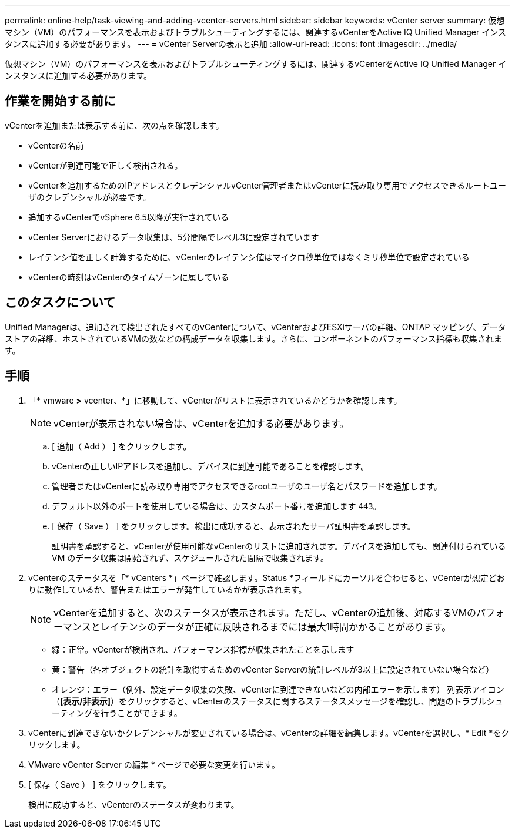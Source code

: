 ---
permalink: online-help/task-viewing-and-adding-vcenter-servers.html 
sidebar: sidebar 
keywords: vCenter server 
summary: 仮想マシン（VM）のパフォーマンスを表示およびトラブルシューティングするには、関連するvCenterをActive IQ Unified Manager インスタンスに追加する必要があります。 
---
= vCenter Serverの表示と追加
:allow-uri-read: 
:icons: font
:imagesdir: ../media/


[role="lead"]
仮想マシン（VM）のパフォーマンスを表示およびトラブルシューティングするには、関連するvCenterをActive IQ Unified Manager インスタンスに追加する必要があります。



== 作業を開始する前に

vCenterを追加または表示する前に、次の点を確認します。

* vCenterの名前
* vCenterが到達可能で正しく検出される。
* vCenterを追加するためのIPアドレスとクレデンシャルvCenter管理者またはvCenterに読み取り専用でアクセスできるルートユーザのクレデンシャルが必要です。
* 追加するvCenterでvSphere 6.5以降が実行されている
* vCenter Serverにおけるデータ収集は、5分間隔でレベル3に設定されています
* レイテンシ値を正しく計算するために、vCenterのレイテンシ値はマイクロ秒単位ではなくミリ秒単位で設定されている
* vCenterの時刻はvCenterのタイムゾーンに属している




== このタスクについて

Unified Managerは、追加されて検出されたすべてのvCenterについて、vCenterおよびESXiサーバの詳細、ONTAP マッピング、データストアの詳細、ホストされているVMの数などの構成データを収集します。さらに、コンポーネントのパフォーマンス指標も収集されます。



== 手順

. 「* vmware *>* vcenter、*」に移動して、vCenterがリストに表示されているかどうかを確認します。
+
[NOTE]
====
vCenterが表示されない場合は、vCenterを追加する必要があります。

====
+
.. [ 追加（ Add ） ] をクリックします。
.. vCenterの正しいIPアドレスを追加し、デバイスに到達可能であることを確認します。
.. 管理者またはvCenterに読み取り専用でアクセスできるrootユーザのユーザ名とパスワードを追加します。
.. デフォルト以外のポートを使用している場合は、カスタムポート番号を追加します `443`。
.. [ 保存（ Save ） ] をクリックします。検出に成功すると、表示されたサーバ証明書を承認します。
+
証明書を承認すると、vCenterが使用可能なvCenterのリストに追加されます。デバイスを追加しても、関連付けられている VM のデータ収集は開始されず、スケジュールされた間隔で収集されます。



. vCenterのステータスを「* vCenters *」ページで確認します。Status *フィールドにカーソルを合わせると、vCenterが想定どおりに動作しているか、警告またはエラーが発生しているかが表示されます。
+
[NOTE]
====
vCenterを追加すると、次のステータスが表示されます。ただし、vCenterの追加後、対応するVMのパフォーマンスとレイテンシのデータが正確に反映されるまでには最大1時間かかることがあります。

====
+
** 緑：正常。vCenterが検出され、パフォーマンス指標が収集されたことを示します
** 黄：警告（各オブジェクトの統計を取得するためのvCenter Serverの統計レベルが3以上に設定されていない場合など）
** オレンジ：エラー（例外、設定データ収集の失敗、vCenterに到達できないなどの内部エラーを示します）
列表示アイコン（*[表示/非表示]*）をクリックすると、vCenterのステータスに関するステータスメッセージを確認し、問題のトラブルシューティングを行うことができます。


. vCenterに到達できないかクレデンシャルが変更されている場合は、vCenterの詳細を編集します。vCenterを選択し、* Edit *をクリックします。
. VMware vCenter Server の編集 * ページで必要な変更を行います。
. [ 保存（ Save ） ] をクリックします。
+
検出に成功すると、vCenterのステータスが変わります。



